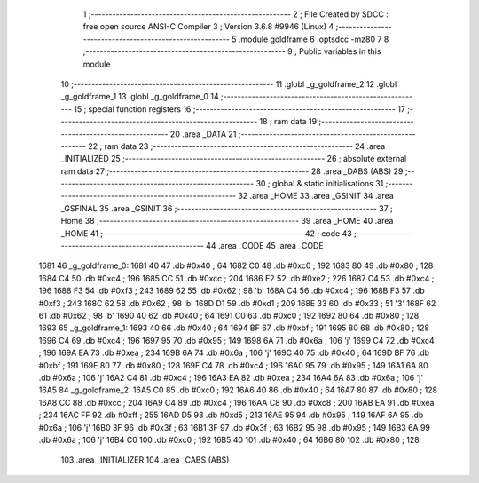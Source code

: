                              1 ;--------------------------------------------------------
                              2 ; File Created by SDCC : free open source ANSI-C Compiler
                              3 ; Version 3.6.8 #9946 (Linux)
                              4 ;--------------------------------------------------------
                              5 	.module goldframe
                              6 	.optsdcc -mz80
                              7 	
                              8 ;--------------------------------------------------------
                              9 ; Public variables in this module
                             10 ;--------------------------------------------------------
                             11 	.globl _g_goldframe_2
                             12 	.globl _g_goldframe_1
                             13 	.globl _g_goldframe_0
                             14 ;--------------------------------------------------------
                             15 ; special function registers
                             16 ;--------------------------------------------------------
                             17 ;--------------------------------------------------------
                             18 ; ram data
                             19 ;--------------------------------------------------------
                             20 	.area _DATA
                             21 ;--------------------------------------------------------
                             22 ; ram data
                             23 ;--------------------------------------------------------
                             24 	.area _INITIALIZED
                             25 ;--------------------------------------------------------
                             26 ; absolute external ram data
                             27 ;--------------------------------------------------------
                             28 	.area _DABS (ABS)
                             29 ;--------------------------------------------------------
                             30 ; global & static initialisations
                             31 ;--------------------------------------------------------
                             32 	.area _HOME
                             33 	.area _GSINIT
                             34 	.area _GSFINAL
                             35 	.area _GSINIT
                             36 ;--------------------------------------------------------
                             37 ; Home
                             38 ;--------------------------------------------------------
                             39 	.area _HOME
                             40 	.area _HOME
                             41 ;--------------------------------------------------------
                             42 ; code
                             43 ;--------------------------------------------------------
                             44 	.area _CODE
                             45 	.area _CODE
   1681                      46 _g_goldframe_0:
   1681 40                   47 	.db #0x40	; 64
   1682 C0                   48 	.db #0xc0	; 192
   1683 80                   49 	.db #0x80	; 128
   1684 C4                   50 	.db #0xc4	; 196
   1685 CC                   51 	.db #0xcc	; 204
   1686 E2                   52 	.db #0xe2	; 226
   1687 C4                   53 	.db #0xc4	; 196
   1688 F3                   54 	.db #0xf3	; 243
   1689 62                   55 	.db #0x62	; 98	'b'
   168A C4                   56 	.db #0xc4	; 196
   168B F3                   57 	.db #0xf3	; 243
   168C 62                   58 	.db #0x62	; 98	'b'
   168D D1                   59 	.db #0xd1	; 209
   168E 33                   60 	.db #0x33	; 51	'3'
   168F 62                   61 	.db #0x62	; 98	'b'
   1690 40                   62 	.db #0x40	; 64
   1691 C0                   63 	.db #0xc0	; 192
   1692 80                   64 	.db #0x80	; 128
   1693                      65 _g_goldframe_1:
   1693 40                   66 	.db #0x40	; 64
   1694 BF                   67 	.db #0xbf	; 191
   1695 80                   68 	.db #0x80	; 128
   1696 C4                   69 	.db #0xc4	; 196
   1697 95                   70 	.db #0x95	; 149
   1698 6A                   71 	.db #0x6a	; 106	'j'
   1699 C4                   72 	.db #0xc4	; 196
   169A EA                   73 	.db #0xea	; 234
   169B 6A                   74 	.db #0x6a	; 106	'j'
   169C 40                   75 	.db #0x40	; 64
   169D BF                   76 	.db #0xbf	; 191
   169E 80                   77 	.db #0x80	; 128
   169F C4                   78 	.db #0xc4	; 196
   16A0 95                   79 	.db #0x95	; 149
   16A1 6A                   80 	.db #0x6a	; 106	'j'
   16A2 C4                   81 	.db #0xc4	; 196
   16A3 EA                   82 	.db #0xea	; 234
   16A4 6A                   83 	.db #0x6a	; 106	'j'
   16A5                      84 _g_goldframe_2:
   16A5 C0                   85 	.db #0xc0	; 192
   16A6 40                   86 	.db #0x40	; 64
   16A7 80                   87 	.db #0x80	; 128
   16A8 CC                   88 	.db #0xcc	; 204
   16A9 C4                   89 	.db #0xc4	; 196
   16AA C8                   90 	.db #0xc8	; 200
   16AB EA                   91 	.db #0xea	; 234
   16AC FF                   92 	.db #0xff	; 255
   16AD D5                   93 	.db #0xd5	; 213
   16AE 95                   94 	.db #0x95	; 149
   16AF 6A                   95 	.db #0x6a	; 106	'j'
   16B0 3F                   96 	.db #0x3f	; 63
   16B1 3F                   97 	.db #0x3f	; 63
   16B2 95                   98 	.db #0x95	; 149
   16B3 6A                   99 	.db #0x6a	; 106	'j'
   16B4 C0                  100 	.db #0xc0	; 192
   16B5 40                  101 	.db #0x40	; 64
   16B6 80                  102 	.db #0x80	; 128
                            103 	.area _INITIALIZER
                            104 	.area _CABS (ABS)
